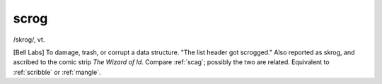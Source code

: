 .. _scrog:

============================================================
scrog
============================================================

/skrog/, vt\.

[Bell Labs] To damage, trash, or corrupt a data structure.
"The list header got scrogged."
Also reported as skrog, and ascribed to the comic strip *The Wizard of Id*\.
Compare :ref:`scag`\; possibly the two are related.
Equivalent to :ref:`scribble` or :ref:`mangle`\.

